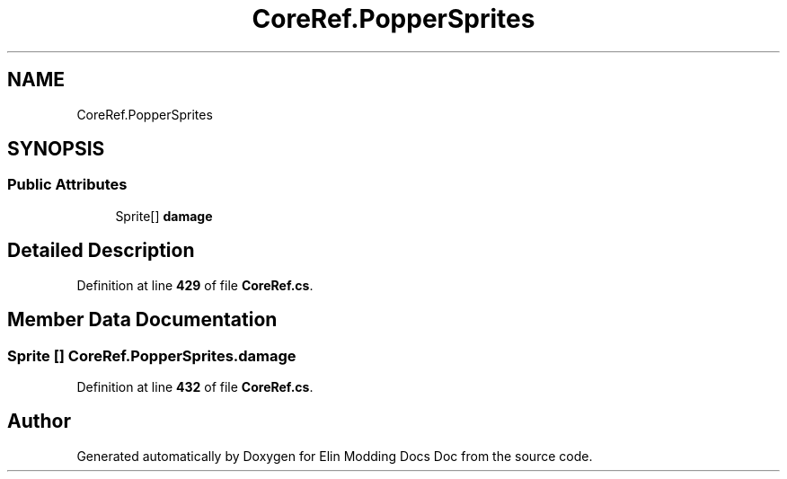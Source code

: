 .TH "CoreRef.PopperSprites" 3 "Elin Modding Docs Doc" \" -*- nroff -*-
.ad l
.nh
.SH NAME
CoreRef.PopperSprites
.SH SYNOPSIS
.br
.PP
.SS "Public Attributes"

.in +1c
.ti -1c
.RI "Sprite[] \fBdamage\fP"
.br
.in -1c
.SH "Detailed Description"
.PP 
Definition at line \fB429\fP of file \fBCoreRef\&.cs\fP\&.
.SH "Member Data Documentation"
.PP 
.SS "Sprite [] CoreRef\&.PopperSprites\&.damage"

.PP
Definition at line \fB432\fP of file \fBCoreRef\&.cs\fP\&.

.SH "Author"
.PP 
Generated automatically by Doxygen for Elin Modding Docs Doc from the source code\&.
